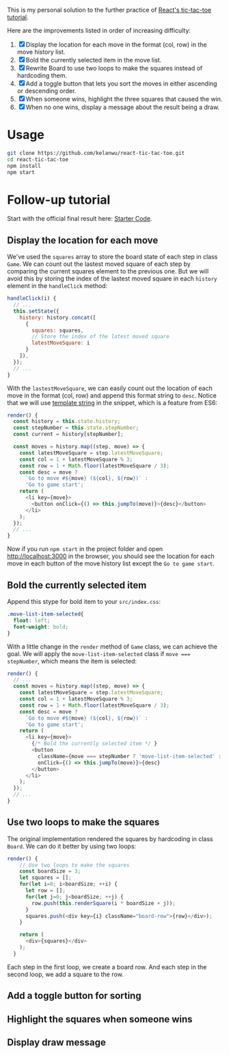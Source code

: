 This is my personal solution to the further practice of [[https://reactjs.org/tutorial/tutorial.html][React's tic-tac-toe tutorial]].

Here are the improvements listed in order of increasing difficulty:
1. [X] Display the location for each move in the format (col, row) in the move history list.
2. [X] Bold the currently selected item in the move list.
3. [X] Rewrite Board to use two loops to make the squares instead of hardcoding them.
4. [X] Add a toggle button that lets you sort the moves in either ascending or descending order.
5. [X] When someone wins, highlight the three squares that caused the win.
6. [X] When no one wins, display a message about the result being a draw.

* Usage
#+BEGIN_SRC sh
git clone https://github.com/kelanwu/react-tic-tac-toe.git
cd react-tic-tac-toe
npm install
npm start
#+END_SRC

* Follow-up tutorial
Start with the official final result here: [[https://codepen.io/gaearon/pen/gWWZgR?editors=0010][Starter Code]].

** Display the location for each move
We've used the =squares= array to store the board state of each step in class =Game=. We can count out the lastest moved square of each step by comparing the current squares element to the previous one. But we will avoid this by storing the index of the lastest moved square in each =history= element in the =handleClick= method: 

#+BEGIN_SRC js
  handleClick(i) {
    // ...
    this.setState({
      history: history.concat([
        {
          squares: squares,
          // Store the index of the latest moved square
          latestMoveSquare: i
        }
      ]),
    });
    // ...
  }
#+END_SRC

With the =lastestMoveSquare=, we can easily count out the location of each move in the format (col, row) and append this format string to =desc=. Notice that we will use [[https://developer.mozilla.org/en-US/docs/Web][template string]] in the snippet, which is a feature from ES6:

#+BEGIN_SRC js
  render() {
    const history = this.state.history;
    const stepNumber = this.state.stepNumber;
    const current = history[stepNumber];

    const moves = history.map((step, move) => {
      const latestMoveSquare = step.latestMoveSquare;
      const col = 1 + latestMoveSquare % 3;
      const row = 1 + Math.floor(latestMoveSquare / 3);
      const desc = move ?
        `Go to move #${move} (${col}, ${row})` :
        'Go to game start';
      return (
        <li key={move}>
          <button onClick={() => this.jumpTo(move)}>{desc}</button>
        </li>
      );
    });
    // ...
  }
#+END_SRC

Now if you run ~npm start~ in the project folder and open [[http://localhost:3000]] in the browser, you should see the location for each move in each button of the move history list except the =Go to game start=.   

** Bold the currently selected item
Append this stype for bold item to your =src/index.css=:

#+BEGIN_SRC css
.move-list-item-selected{
  float: left;
  font-weight: bold;
}
#+END_SRC

With a little change in the =render= method of =Game= class, we can achieve the goal. We will apply the =move-list-item-selected= class if ~move === stepNumber~, which means the item is selected:

#+BEGIN_SRC js
  render() {
    // ...
    const moves = history.map((step, move) => {
      const latestMoveSquare = step.latestMoveSquare;
      const col = 1 + latestMoveSquare % 3;
      const row = 1 + Math.floor(latestMoveSquare / 3);
      const desc = move ?
        `Go to move #${move} (${col}, ${row})` :
        'Go to game start';
      return (
        <li key={move}>
          {/* Bold the currently selected item */ }
          <button
            className={move === stepNumber ? 'move-list-item-selected' : ''}
            onClick={() => this.jumpTo(move)}>{desc}
          </button>
        </li>
      );
    });
    // ...
  }
#+END_SRC

** Use two loops to make the squares
The original implementation rendered the squares by hardcoding in class =Board=. We can do it better by using two loops:  

#+BEGIN_SRC js
render() {
    // Use two loops to make the squares
    const boardSize = 3;
    let squares = [];
    for(let i=0; i<boardSize; ++i) {
      let row = [];
      for(let j=0; j<boardSize; ++j) {
        row.push(this.renderSquare(i * boardSize + j));
      }
      squares.push(<div key={i} className="board-row">{row}</div>);
    }

    return (
      <div>{squares}</div>
    );
  }
#+END_SRC

Each step in the first loop, we create a board row. And each step in the second loop, we add a square to the row. 

** Add a toggle button for sorting
** Highlight the squares when someone wins
** Display draw message
